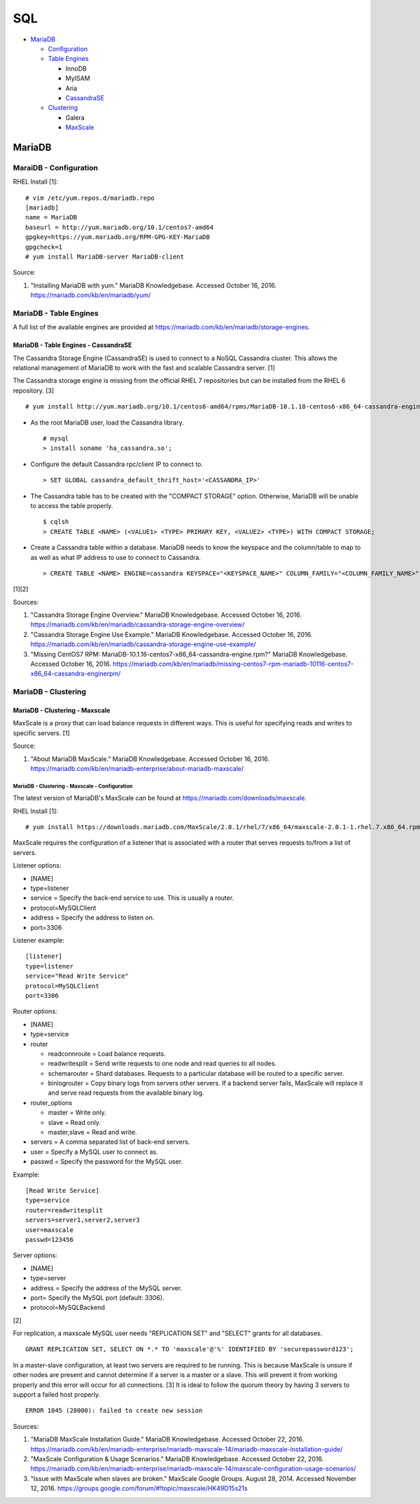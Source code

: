 SQL
===

-  `MariaDB <#mariadb>`__

   -  `Configuration <#mariadb---configuration>`__
   -  `Table Engines <#mariadb---table-engines>`__

      -  InnoDB
      -  MyISAM
      -  Aria
      -  `CassandraSE <#mariadb---table-engines---cassandrase>`__

   -  `Clustering <#mariadb---clustering>`__

      -  Galera
      -  `MaxScale <#mariadb---clustering---maxscale>`__

MariaDB
-------

MaraiDB - Configuration
~~~~~~~~~~~~~~~~~~~~~~~

RHEL Install [1]:

::

    # vim /etc/yum.repos.d/mariadb.repo
    [mariadb]
    name = MariaDB
    baseurl = http://yum.mariadb.org/10.1/centos7-amd64
    gpgkey=https://yum.mariadb.org/RPM-GPG-KEY-MariaDB
    gpgcheck=1
    # yum install MariaDB-server MariaDB-client

Source:

1. "Installing MariaDB with yum." MariaDB Knowledgebase. Accessed
   October 16, 2016. https://mariadb.com/kb/en/mariadb/yum/

MariaDB - Table Engines
~~~~~~~~~~~~~~~~~~~~~~~

A full list of the available engines are provided at
https://mariadb.com/kb/en/mariadb/storage-engines.

MariaDB - Table Engines - CassandraSE
^^^^^^^^^^^^^^^^^^^^^^^^^^^^^^^^^^^^^

The Cassandra Storage Engine (CassandraSE) is used to connect to a NoSQL
Cassandra cluster. This allows the relational management of MariaDB to
work with the fast and scalable Cassandra server. [1]

The Cassandra storage engine is missing from the official RHEL 7
repositories but can be installed from the RHEL 6 repository. [3]

::

    # yum install http://yum.mariadb.org/10.1/centos6-amd64/rpms/MariaDB-10.1.18-centos6-x86_64-cassandra-engine.rpm

-  As the root MariaDB user, load the Cassandra library.

   ::

       # mysql
       > install soname 'ha_cassandra.so';

-  Configure the default Cassandra rpc/client IP to connect to.

   ::

       > SET GLOBAL cassandra_default_thrift_host='<CASSANDRA_IP>'

-  The Cassandra table has to be created with the "COMPACT STORAGE"
   option. Otherwise, MariaDB will be unable to access the table
   properly.

   ::

       $ cqlsh
       > CREATE TABLE <NAME> (<VALUE1> <TYPE> PRIMARY KEY, <VALUE2> <TYPE>) WITH COMPACT STORAGE;

-  Create a Cassandra table within a database. MariaDB needs to know the
   keyspace and the column/table to map to as well as what IP address to
   use to connect to Cassandra.

   ::

       > CREATE TABLE <NAME> ENGINE=cassandra KEYSPACE="<KEYSPACE_NAME>" COLUMN_FAMILY="<COLUMN_FAMILY_NAME>";

[1][2]

Sources:

1. "Cassandra Storage Engine Overview." MariaDB Knowledgebase. Accessed
   October 16, 2016.
   https://mariadb.com/kb/en/mariadb/cassandra-storage-engine-overview/
2. "Cassandra Storage Engine Use Example." MariaDB Knowledgebase.
   Accessed October 16, 2016.
   https://mariadb.com/kb/en/mariadb/cassandra-storage-engine-use-example/
3. "Missing CentOS7 RPM:
   MariaDB-10.1.16-centos7-x86\_64-cassandra-engine.rpm?" MariaDB
   Knowledgebase. Accessed October 16, 2016.
   https://mariadb.com/kb/en/mariadb/missing-centos7-rpm-mariadb-10116-centos7-x86\_64-cassandra-enginerpm/

MariaDB - Clustering
~~~~~~~~~~~~~~~~~~~~

MariaDB - Clustering - Maxscale
^^^^^^^^^^^^^^^^^^^^^^^^^^^^^^^

MaxScale is a proxy that can load balance requests in different ways.
This is useful for specifying reads and writes to specific servers. [1]

Source:

1. "About MariaDB MaxScale." MariaDB Knowledgebase. Accessed October 16,
   2016.
   https://mariadb.com/kb/en/mariadb-enterprise/about-mariadb-maxscale/

MariaDB - Clustering - Maxscale - Configuration
'''''''''''''''''''''''''''''''''''''''''''''''

The latest version of MariaDB's MaxScale can be found at
https://mariadb.com/downloads/maxscale.

RHEL Install [1]:

::

    # yum install https://downloads.mariadb.com/MaxScale/2.0.1/rhel/7/x86_64/maxscale-2.0.1-1.rhel.7.x86_64.rpm

MaxScale requires the configuration of a listener that is associated
with a router that serves requests to/from a list of servers.

Listener options:

-  [NAME]
-  type=listener
-  service = Specify the back-end service to use. This is usually a
   router.
-  protocol=MySQLClient
-  address = Specify the address to listen on.
-  port=3306

Listener example:

::

    [listener]
    type=listener
    service="Read Write Service"
    protocol=MySQLClient
    port=3306

Router options:

-  [NAME]
-  type=service
-  router

   -  readconnroute = Load balance requests.
   -  readwritesplit = Send write requests to one node and read queries
      to all nodes.
   -  schemarouter = Shard databases. Requests to a particular database
      will be routed to a specific server.
   -  binlogrouter = Copy binary logs from servers other servers. If a
      backend server fails, MaxScale will replace it and serve read
      requests from the available binary log.

-  router\_options

   -  master = Write only.
   -  slave = Read only.
   -  master,slave = Read and write.

-  servers = A comma separated list of back-end servers.
-  user = Specify a MySQL user to connect as.
-  passwd = Specify the password for the MySQL user.

Example:

::

    [Read Write Service]
    type=service
    router=readwritesplit
    servers=server1,server2,server3
    user=maxscale
    passwd=123456

Server options:

-  [NAME]
-  type=server
-  address = Specify the address of the MySQL server.
-  port= Specify the MySQL port (default: 3306).
-  protocol=MySQLBackend

[2]

For replication, a maxscale MySQL user needs "REPLICATION SET" and
"SELECT" grants for all databases.

::

    GRANT REPLICATION SET, SELECT ON *.* TO 'maxscale'@'%' IDENTIFIED BY 'securepassword123';

In a master-slave configuration, at least two servers are required to be
running. This is because MaxScale is unsure if other nodes are present
and cannot determine if a server is a master or a slave. This will
prevent it from working properly and this error will occur for all
connections. [3] It is ideal to follow the quorum theory by having 3
servers to support a failed host properly.

::

    ERROR 1045 (28000): failed to create new session

Sources:

1. "MariaDB MaxScale Installation Guide." MariaDB Knowledgebase.
   Accessed October 22, 2016.
   https://mariadb.com/kb/en/mariadb-enterprise/mariadb-maxscale-14/mariadb-maxscale-installation-guide/
2. "MaxScale Configuration & Usage Scenarios." MariaDB Knowledgebase.
   Accessed October 22, 2016.
   https://mariadb.com/kb/en/mariadb-enterprise/mariadb-maxscale-14/maxscale-configuration-usage-scenarios/
3. "Issue with MaxScale when slaves are broken." MaxScale Google Groups.
   August 28, 2014. Accessed November 12, 2016.
   https://groups.google.com/forum/#!topic/maxscale/HK49D15s21s
